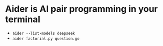 * Aider is AI pair programming in your terminal

- ~aider --list-models deepseek~
- ~aider factorial.py question.go~
